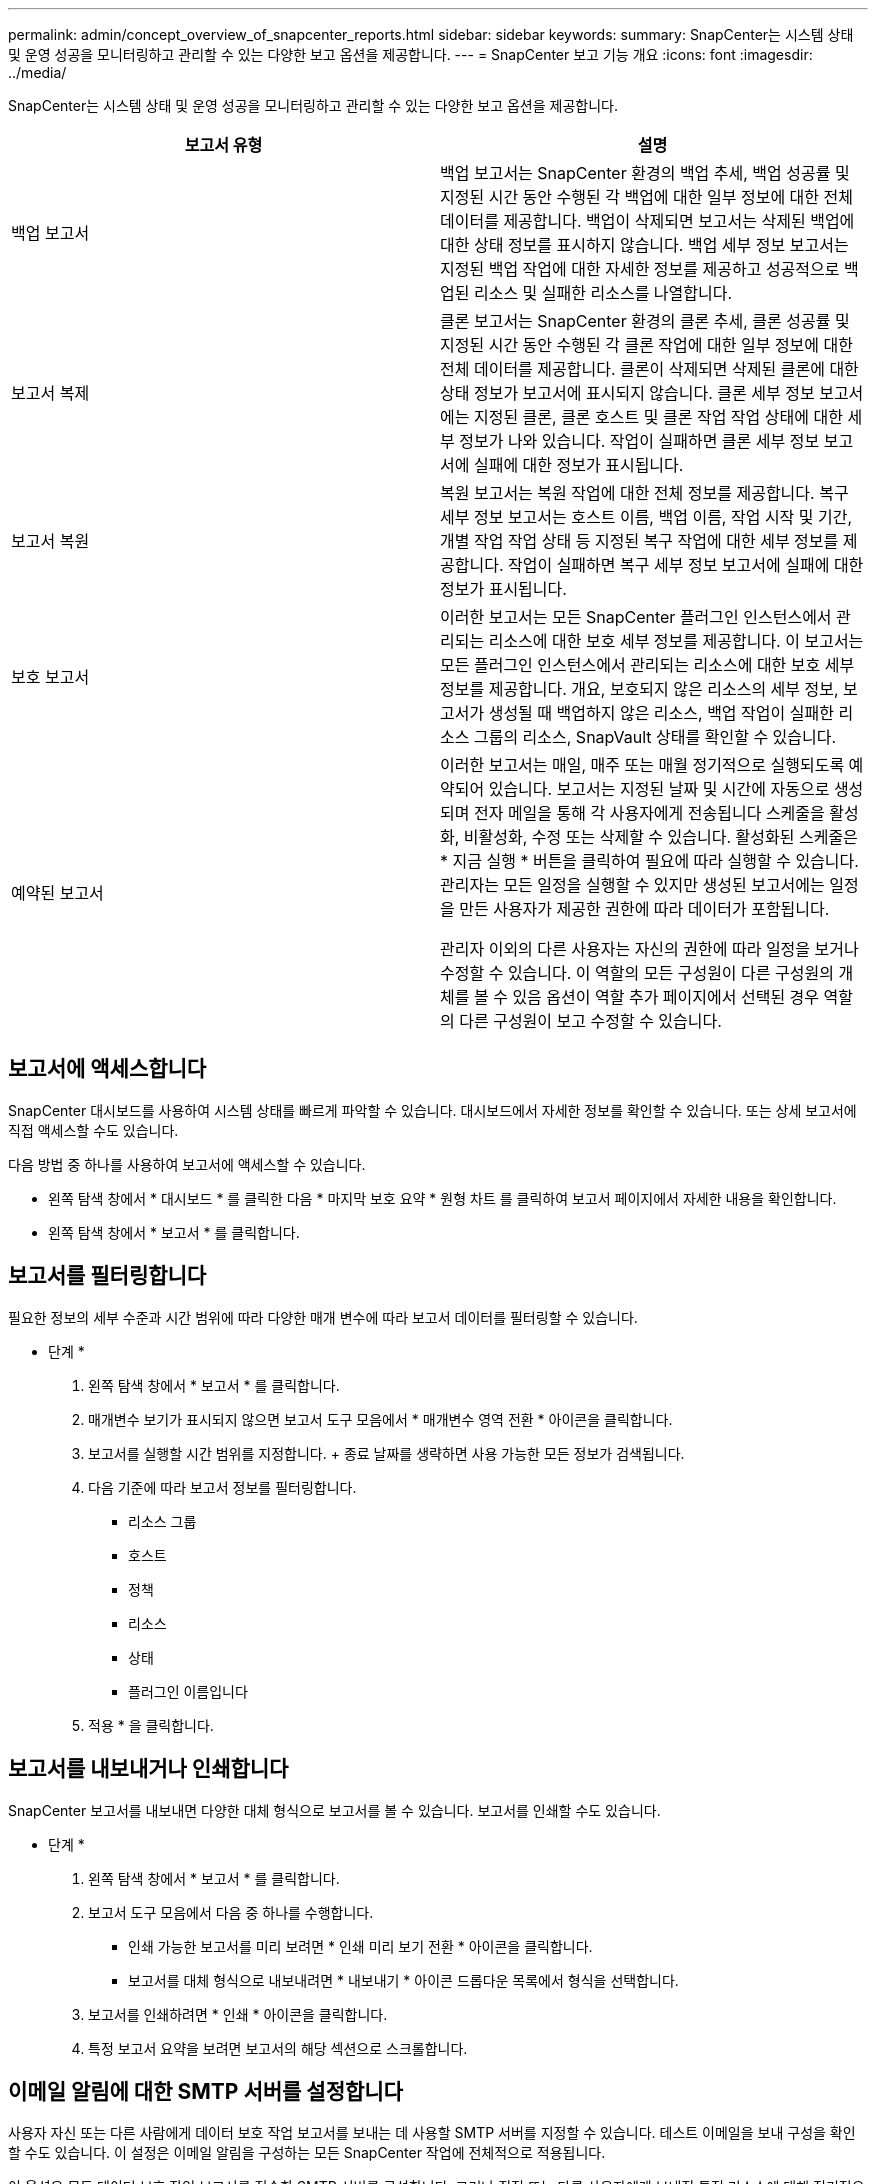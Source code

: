 ---
permalink: admin/concept_overview_of_snapcenter_reports.html 
sidebar: sidebar 
keywords:  
summary: SnapCenter는 시스템 상태 및 운영 성공을 모니터링하고 관리할 수 있는 다양한 보고 옵션을 제공합니다. 
---
= SnapCenter 보고 기능 개요
:icons: font
:imagesdir: ../media/


[role="lead"]
SnapCenter는 시스템 상태 및 운영 성공을 모니터링하고 관리할 수 있는 다양한 보고 옵션을 제공합니다.

|===
| 보고서 유형 | 설명 


 a| 
백업 보고서
 a| 
백업 보고서는 SnapCenter 환경의 백업 추세, 백업 성공률 및 지정된 시간 동안 수행된 각 백업에 대한 일부 정보에 대한 전체 데이터를 제공합니다. 백업이 삭제되면 보고서는 삭제된 백업에 대한 상태 정보를 표시하지 않습니다. 백업 세부 정보 보고서는 지정된 백업 작업에 대한 자세한 정보를 제공하고 성공적으로 백업된 리소스 및 실패한 리소스를 나열합니다.



 a| 
보고서 복제
 a| 
클론 보고서는 SnapCenter 환경의 클론 추세, 클론 성공률 및 지정된 시간 동안 수행된 각 클론 작업에 대한 일부 정보에 대한 전체 데이터를 제공합니다. 클론이 삭제되면 삭제된 클론에 대한 상태 정보가 보고서에 표시되지 않습니다. 클론 세부 정보 보고서에는 지정된 클론, 클론 호스트 및 클론 작업 작업 상태에 대한 세부 정보가 나와 있습니다. 작업이 실패하면 클론 세부 정보 보고서에 실패에 대한 정보가 표시됩니다.



 a| 
보고서 복원
 a| 
복원 보고서는 복원 작업에 대한 전체 정보를 제공합니다. 복구 세부 정보 보고서는 호스트 이름, 백업 이름, 작업 시작 및 기간, 개별 작업 작업 상태 등 지정된 복구 작업에 대한 세부 정보를 제공합니다. 작업이 실패하면 복구 세부 정보 보고서에 실패에 대한 정보가 표시됩니다.



 a| 
보호 보고서
 a| 
이러한 보고서는 모든 SnapCenter 플러그인 인스턴스에서 관리되는 리소스에 대한 보호 세부 정보를 제공합니다. 이 보고서는 모든 플러그인 인스턴스에서 관리되는 리소스에 대한 보호 세부 정보를 제공합니다. 개요, 보호되지 않은 리소스의 세부 정보, 보고서가 생성될 때 백업하지 않은 리소스, 백업 작업이 실패한 리소스 그룹의 리소스, SnapVault 상태를 확인할 수 있습니다.



 a| 
예약된 보고서
 a| 
이러한 보고서는 매일, 매주 또는 매월 정기적으로 실행되도록 예약되어 있습니다. 보고서는 지정된 날짜 및 시간에 자동으로 생성되며 전자 메일을 통해 각 사용자에게 전송됩니다 스케줄을 활성화, 비활성화, 수정 또는 삭제할 수 있습니다. 활성화된 스케줄은 * 지금 실행 * 버튼을 클릭하여 필요에 따라 실행할 수 있습니다. 관리자는 모든 일정을 실행할 수 있지만 생성된 보고서에는 일정을 만든 사용자가 제공한 권한에 따라 데이터가 포함됩니다.

관리자 이외의 다른 사용자는 자신의 권한에 따라 일정을 보거나 수정할 수 있습니다. 이 역할의 모든 구성원이 다른 구성원의 개체를 볼 수 있음 옵션이 역할 추가 페이지에서 선택된 경우 역할의 다른 구성원이 보고 수정할 수 있습니다.

|===


== 보고서에 액세스합니다

SnapCenter 대시보드를 사용하여 시스템 상태를 빠르게 파악할 수 있습니다. 대시보드에서 자세한 정보를 확인할 수 있습니다. 또는 상세 보고서에 직접 액세스할 수도 있습니다.

다음 방법 중 하나를 사용하여 보고서에 액세스할 수 있습니다.

* 왼쪽 탐색 창에서 * 대시보드 * 를 클릭한 다음 * 마지막 보호 요약 * 원형 차트 를 클릭하여 보고서 페이지에서 자세한 내용을 확인합니다.
* 왼쪽 탐색 창에서 * 보고서 * 를 클릭합니다.




== 보고서를 필터링합니다

필요한 정보의 세부 수준과 시간 범위에 따라 다양한 매개 변수에 따라 보고서 데이터를 필터링할 수 있습니다.

* 단계 *

. 왼쪽 탐색 창에서 * 보고서 * 를 클릭합니다.
. 매개변수 보기가 표시되지 않으면 보고서 도구 모음에서 * 매개변수 영역 전환 * 아이콘을 클릭합니다.
. 보고서를 실행할 시간 범위를 지정합니다. + 종료 날짜를 생략하면 사용 가능한 모든 정보가 검색됩니다.
. 다음 기준에 따라 보고서 정보를 필터링합니다.
+
** 리소스 그룹
** 호스트
** 정책
** 리소스
** 상태
** 플러그인 이름입니다


. 적용 * 을 클릭합니다.




== 보고서를 내보내거나 인쇄합니다

SnapCenter 보고서를 내보내면 다양한 대체 형식으로 보고서를 볼 수 있습니다. 보고서를 인쇄할 수도 있습니다.

* 단계 *

. 왼쪽 탐색 창에서 * 보고서 * 를 클릭합니다.
. 보고서 도구 모음에서 다음 중 하나를 수행합니다.
+
** 인쇄 가능한 보고서를 미리 보려면 * 인쇄 미리 보기 전환 * 아이콘을 클릭합니다.
** 보고서를 대체 형식으로 내보내려면 * 내보내기 * 아이콘 드롭다운 목록에서 형식을 선택합니다.


. 보고서를 인쇄하려면 * 인쇄 * 아이콘을 클릭합니다.
. 특정 보고서 요약을 보려면 보고서의 해당 섹션으로 스크롤합니다.




== 이메일 알림에 대한 SMTP 서버를 설정합니다

사용자 자신 또는 다른 사람에게 데이터 보호 작업 보고서를 보내는 데 사용할 SMTP 서버를 지정할 수 있습니다. 테스트 이메일을 보내 구성을 확인할 수도 있습니다. 이 설정은 이메일 알림을 구성하는 모든 SnapCenter 작업에 전체적으로 적용됩니다.

이 옵션은 모든 데이터 보호 작업 보고서를 전송할 SMTP 서버를 구성합니다. 그러나 직접 또는 다른 사용자에게 보내진 특정 리소스에 대해 정기적으로 SnapCenter 데이터 보호 작업을 업데이트하여 해당 업데이트의 상태를 모니터링하려는 경우 리소스 그룹을 만들 때 SnapCenter 보고서를 전자 메일로 보내는 옵션을 구성할 수 있습니다.

* 단계 *

. 왼쪽 탐색 창에서 * 설정 * 을 클릭합니다.
. 설정 페이지에서 * 글로벌 설정 * 을 클릭합니다.
. SMTP 서버를 입력하고 * Save * 를 클릭합니다.
. 테스트 e-메일을 보내려면 e-메일을 보낼 e-메일 주소를 입력하고 제목을 입력한 다음 * 보내기 * 를 클릭합니다.




== 보고서를 e-메일로 보내는 옵션을 구성합니다

정기적으로 SnapCenter 데이터 보호 작업 업데이트를 자신 또는 다른 사람에게 보내 해당 업데이트의 상태를 모니터링하려는 경우 리소스 그룹을 만들 때 SnapCenter 보고서를 전자 메일로 보내는 옵션을 구성할 수 있습니다.

* 필요한 것 *

글로벌 설정 페이지의 설정 에서 SMTP 서버를 구성해야 합니다.

* 단계 *

. 왼쪽 탐색 창에서 * 리소스 * 를 클릭한 다음 목록에서 적절한 플러그인을 선택합니다.
. 보려는 리소스 유형을 선택하고 * 새 리소스 그룹 * 을 클릭하거나 기존 리소스 그룹을 선택하고 * 수정 * 을 클릭하여 기존 리소스 그룹에 대한 이메일 보고서를 구성합니다.
. 새 리소스 그룹 마법사의 알림 패널에서 풀다운 메뉴에서 보고서를 항상 수신할지, 실패했는지, 아니면 실패했는지 또는 경고인지 선택합니다.
. 이메일을 보낼 주소, 이메일을 보낼 주소 및 이메일 제목을 입력합니다.

